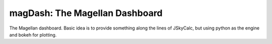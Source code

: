 magDash:  The Magellan Dashboard
================================

The Magellan dashboard. Basic idea is to provide something
along the lines of JSkyCalc, but using python as the engine
and bokeh for plotting.

